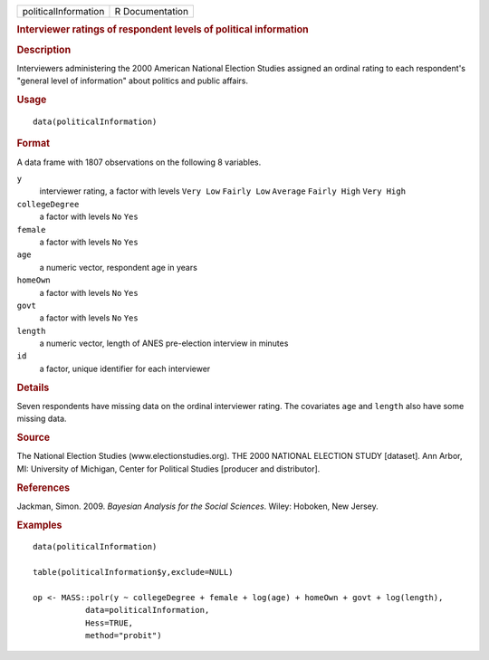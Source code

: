 .. container::

   .. container::

      ==================== ===============
      politicalInformation R Documentation
      ==================== ===============

      .. rubric:: Interviewer ratings of respondent levels of political
         information
         :name: interviewer-ratings-of-respondent-levels-of-political-information

      .. rubric:: Description
         :name: description

      Interviewers administering the 2000 American National Election
      Studies assigned an ordinal rating to each respondent's "general
      level of information" about politics and public affairs.

      .. rubric:: Usage
         :name: usage

      ::

         data(politicalInformation)

      .. rubric:: Format
         :name: format

      A data frame with 1807 observations on the following 8 variables.

      ``y``
         interviewer rating, a factor with levels ``Very Low``
         ``Fairly Low`` ``Average`` ``Fairly High`` ``Very High``

      ``collegeDegree``
         a factor with levels ``No`` ``Yes``

      ``female``
         a factor with levels ``No`` ``Yes``

      ``age``
         a numeric vector, respondent age in years

      ``homeOwn``
         a factor with levels ``No`` ``Yes``

      ``govt``
         a factor with levels ``No`` ``Yes``

      ``length``
         a numeric vector, length of ANES pre-election interview in
         minutes

      ``id``
         a factor, unique identifier for each interviewer

      .. rubric:: Details
         :name: details

      Seven respondents have missing data on the ordinal interviewer
      rating. The covariates ``age`` and ``length`` also have some
      missing data.

      .. rubric:: Source
         :name: source

      The National Election Studies (www.electionstudies.org). THE 2000
      NATIONAL ELECTION STUDY [dataset]. Ann Arbor, MI: University of
      Michigan, Center for Political Studies [producer and distributor].

      .. rubric:: References
         :name: references

      Jackman, Simon. 2009. *Bayesian Analysis for the Social Sciences*.
      Wiley: Hoboken, New Jersey.

      .. rubric:: Examples
         :name: examples

      ::

         data(politicalInformation)

         table(politicalInformation$y,exclude=NULL)

         op <- MASS::polr(y ~ collegeDegree + female + log(age) + homeOwn + govt + log(length),
                    data=politicalInformation,
                    Hess=TRUE,
                    method="probit")
